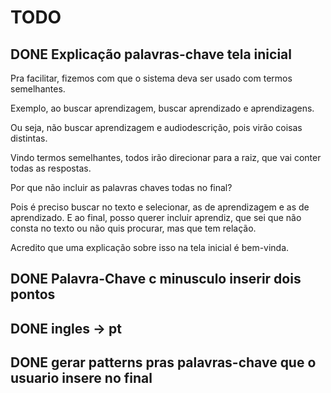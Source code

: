 * TODO

** DONE Explicação palavras-chave tela inicial

Pra facilitar, fizemos com que o sistema deva ser usado com termos semelhantes.

Exemplo, ao buscar aprendizagem, buscar aprendizado e aprendizagens.

Ou seja, não buscar aprendizagem e audiodescrição, pois virão coisas distintas.

Vindo termos semelhantes, todos irão direcionar para a raiz, que vai conter todas as respostas.

Por que não incluir as palavras chaves todas no final?

Pois é preciso buscar no texto e selecionar, as de aprendizagem e as de aprendizado. E ao final, posso querer incluir aprendiz, que sei que não consta no texto ou não quis procurar, mas que tem relação.

Acredito que uma explicação sobre isso na tela inicial é bem-vinda.

** DONE Palavra-Chave c minusculo inserir dois pontos
** DONE ingles -> pt

** DONE gerar patterns pras palavras-chave que o usuario insere no final
   CLOSED: [2018-05-28 Seg 16:41]
